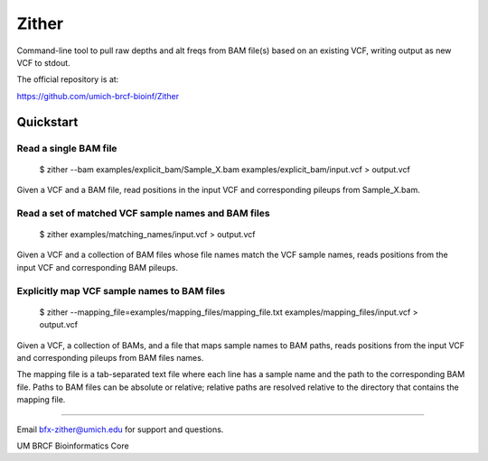 ====== 
Zither
======

Command-line tool to pull raw depths and alt freqs from BAM file(s) based on an existing VCF, writing output as new VCF to stdout.

.. image:: https://travis-ci.org/umich-brcf-bioinf/Zither.svg?branch=develop
    :target: https://travis-ci.org/umich-brcf-bioinf/Zither
    :alt: Build Status

.. image:: https://coveralls.io/repos/umich-brcf-bioinf/Zither/badge.png?branch=develop
    :target: https://coveralls.io/r/umich-brcf-bioinf/Zither?branch=develop
    :alt: Coverage Status

The official repository is at:

https://github.com/umich-brcf-bioinf/Zither

----------
Quickstart
----------

Read a single BAM file
======================

   $ zither --bam examples/explicit_bam/Sample_X.bam examples/explicit_bam/input.vcf > output.vcf 

Given a VCF and a BAM file, read positions in the input VCF and corresponding pileups 
from Sample_X.bam.


Read a set of matched VCF sample names and BAM files
====================================================

   $ zither examples/matching_names/input.vcf > output.vcf 

Given a VCF and a collection of BAM files whose file names 
match the VCF sample names, reads positions from the 
input VCF and corresponding BAM pileups.


Explicitly map VCF sample names to BAM files
====================================================

   $ zither --mapping_file=examples/mapping_files/mapping_file.txt examples/mapping_files/input.vcf > output.vcf 

Given a VCF, a collection of BAMs, and a file that maps sample names to BAM paths,
reads positions from the input VCF and corresponding pileups 
from BAM files names. 

The mapping file is a tab-separated text file where each line has a sample 
name and the path to the corresponding BAM file. Paths to BAM files can be 
absolute or relative; relative paths are resolved relative to the directory 
that contains the mapping file. 

====

Email bfx-zither@umich.edu for support and questions.

UM BRCF Bioinformatics Core 
